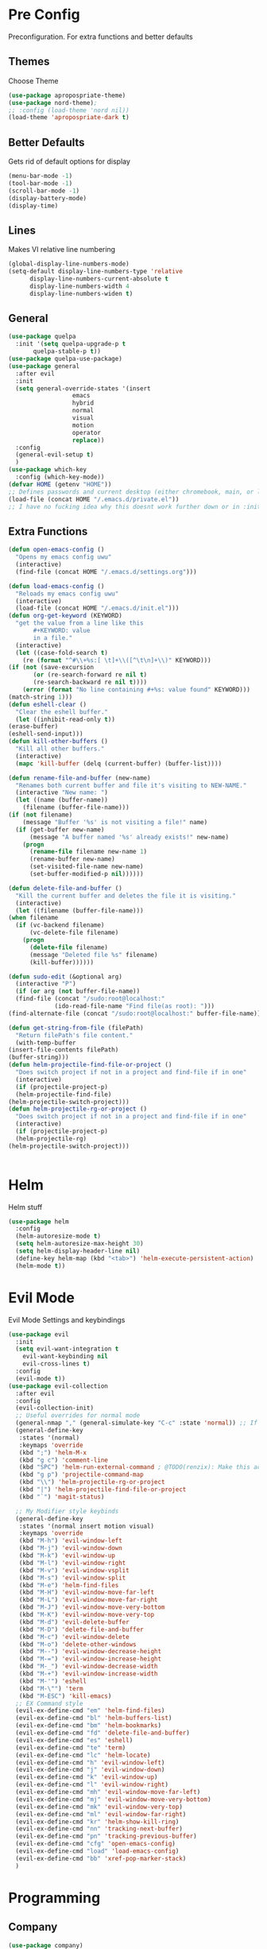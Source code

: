 * Pre Config
  Preconfiguration. For extra functions and better defaults
** Themes
   Choose Theme
   #+BEGIN_SRC emacs-lisp
     (use-package apropospriate-theme)
     (use-package nord-theme);
     ;; :config (load-theme 'nord nil))
     (load-theme 'apropospriate-dark t)
   #+END_SRC
** Better Defaults
   Gets rid of default options for display
   #+BEGIN_SRC emacs-lisp
     (menu-bar-mode -1)
     (tool-bar-mode -1)
     (scroll-bar-mode -1)
     (display-battery-mode)
     (display-time)
   #+END_SRC
** Lines
   Makes VI relative line numbering
   #+BEGIN_SRC emacs-lisp
     (global-display-line-numbers-mode)
     (setq-default display-line-numbers-type 'relative
		   display-line-numbers-current-absolute t
		   display-line-numbers-width 4
		   display-line-numbers-widen t)
   #+END_SRC
** General
   #+BEGIN_SRC emacs-lisp
     (use-package quelpa
       :init '(setq quelpa-upgrade-p t
		    quelpa-stable-p t))
     (use-package quelpa-use-package)
     (use-package general
       :after evil
       :init
       (setq general-override-states '(insert
				       emacs
				       hybrid
				       normal
				       visual
				       motion
				       operator
				       replace))
       :config 
       (general-evil-setup t)
       )
     (use-package which-key
       :config (which-key-mode))
     (defvar HOME (getenv "HOME"))
     ;; Defines passwords and current desktop (either chromebook, main, or laptop) so i dont have to make multiple git repos
     (load-file (concat HOME "/.emacs.d/private.el"))
     ;; I have no fucking idea why this doesnt work further down or in :init for use packages so im just gonna put it here
   #+END_SRC
** Extra Functions
   #+BEGIN_SRC emacs-lisp
     (defun open-emacs-config ()
       "Opens my emacs config uwu"
       (interactive)
       (find-file (concat HOME "/.emacs.d/settings.org")))

     (defun load-emacs-config ()
       "Reloads my emacs config uwu"
       (interactive)
       (load-file (concat HOME "/.emacs.d/init.el")))
     (defun org-get-keyword (KEYWORD)
       "get the value from a line like this
		    ,#+KEYWORD: value
		    in a file."
       (interactive)
       (let ((case-fold-search t)
	     (re (format "^#\\+%s:[ \t]+\\([^\t\n]+\\)" KEYWORD)))
	 (if (not (save-excursion
		    (or (re-search-forward re nil t)
			(re-search-backward re nil t))))
	     (error (format "No line containing #+%s: value found" KEYWORD)))
	 (match-string 1)))
     (defun eshell-clear ()
       "Clear the eshell buffer."
       (let ((inhibit-read-only t))
	 (erase-buffer)
	 (eshell-send-input)))
     (defun kill-other-buffers ()
       "Kill all other buffers."
       (interactive)
       (mapc 'kill-buffer (delq (current-buffer) (buffer-list))))

     (defun rename-file-and-buffer (new-name)
       "Renames both current buffer and file it's visiting to NEW-NAME."
       (interactive "New name: ")
       (let ((name (buffer-name))
	     (filename (buffer-file-name)))
	 (if (not filename)
	     (message "Buffer '%s' is not visiting a file!" name)
	   (if (get-buffer new-name)
	       (message "A buffer named '%s' already exists!" new-name)
	     (progn
	       (rename-file filename new-name 1)
	       (rename-buffer new-name)
	       (set-visited-file-name new-name)
	       (set-buffer-modified-p nil))))))

     (defun delete-file-and-buffer ()
       "Kill the current buffer and deletes the file it is visiting."
       (interactive)
       (let ((filename (buffer-file-name)))
	 (when filename
	   (if (vc-backend filename)
	       (vc-delete-file filename)
	     (progn
	       (delete-file filename)
	       (message "Deleted file %s" filename)
	       (kill-buffer))))))

     (defun sudo-edit (&optional arg)
       (interactive "P")
       (if (or arg (not buffer-file-name))
	   (find-file (concat "/sudo:root@localhost:"
			      (ido-read-file-name "Find file(as root): ")))
	 (find-alternate-file (concat "/sudo:root@localhost:" buffer-file-name))))

     (defun get-string-from-file (filePath)
       "Return filePath's file content."
       (with-temp-buffer
	 (insert-file-contents filePath)
	 (buffer-string)))
     (defun helm-projectile-find-file-or-project () 
       "Does switch project if not in a project and find-file if in one"
       (interactive)
       (if (projectile-project-p)
	   (helm-projectile-find-file)
	 (helm-projectile-switch-project)))
     (defun helm-projectile-rg-or-project () 
       "Does switch project if not in a project and find-file if in one"
       (interactive)
       (if (projectile-project-p)
	   (helm-projectile-rg)
	 (helm-projectile-switch-project)))


   #+END_SRC
* Helm
  Helm stuff
  #+BEGIN_SRC emacs-lisp
    (use-package helm
      :config 
      (helm-autoresize-mode t)
      (setq helm-autoresize-max-height 30)
      (setq helm-display-header-line nil)
      (define-key helm-map (kbd "<tab>") 'helm-execute-persistent-action)
      (helm-mode t))
  #+END_SRC
* Evil Mode
  Evil Mode Settings and keybindings
  #+BEGIN_SRC emacs-lisp
    (use-package evil
      :init
      (setq evil-want-integration t
	    evil-want-keybinding nil
	    evil-cross-lines t)
      :config 
      (evil-mode t))
    (use-package evil-collection
      :after evil
      :config 
      (evil-collection-init)
      ;; Useful overrides for normal mode
      (general-nmap "," (general-simulate-key "C-c" :state 'normal)) ;; If i didnt add special keybinds for minor mode use the default C-c
      (general-define-key
       :states '(normal)
       :keymaps 'override
       (kbd ";") 'helm-M-x
       (kbd "g c") 'comment-line
       (kbd "SPC") 'helm-run-external-command ; @TODO(renzix): Make this actually useful
       (kbd "g p") 'projectile-command-map
       (kbd "\\") 'helm-projectile-rg-or-project
       (kbd "|") 'helm-projectile-find-file-or-project
       (kbd "`") 'magit-status)

      ;; My Modifier style keybinds
      (general-define-key
       :states '(normal insert motion visual)
       :keymaps 'override
       (kbd "M-h") 'evil-window-left
       (kbd "M-j") 'evil-window-down
       (kbd "M-k") 'evil-window-up
       (kbd "M-l") 'evil-window-right
       (kbd "M-v") 'evil-window-vsplit
       (kbd "M-s") 'evil-window-split
       (kbd "M-e") 'helm-find-files
       (kbd "M-H") 'evil-window-move-far-left
       (kbd "M-L") 'evil-window-move-far-right
       (kbd "M-J") 'evil-window-move-very-bottom
       (kbd "M-K") 'evil-window-move-very-top
       (kbd "M-d") 'evil-delete-buffer
       (kbd "M-D") 'delete-file-and-buffer
       (kbd "M-c") 'evil-window-delete
       (kbd "M-o") 'delete-other-windows
       (kbd "M--") 'evil-window-decrease-height
       (kbd "M-=") 'evil-window-increase-height
       (kbd "M-_") 'evil-window-decrease-width
       (kbd "M-+") 'evil-window-increase-width
       (kbd "M-'") 'eshell
       (kbd "M-\"") 'term
       (kbd "M-ESC") 'kill-emacs)
      ;; EX Command style 
      (evil-ex-define-cmd "em" 'helm-find-files)
      (evil-ex-define-cmd "bl" 'helm-buffers-list)
      (evil-ex-define-cmd "bm" 'helm-bookmarks)
      (evil-ex-define-cmd "fd" 'delete-file-and-buffer)
      (evil-ex-define-cmd "es" 'eshell)
      (evil-ex-define-cmd "te" 'term)
      (evil-ex-define-cmd "lc" 'helm-locate)
      (evil-ex-define-cmd "h" 'evil-window-left)
      (evil-ex-define-cmd "j" 'evil-window-down)
      (evil-ex-define-cmd "k" 'evil-window-up)
      (evil-ex-define-cmd "l" 'evil-window-right)
      (evil-ex-define-cmd "mh" 'evil-window-move-far-left)
      (evil-ex-define-cmd "mj" 'evil-window-move-very-bottom)
      (evil-ex-define-cmd "mk" 'evil-window-very-top)
      (evil-ex-define-cmd "ml" 'evil-window-far-right)
      (evil-ex-define-cmd "kr" 'helm-show-kill-ring)
      (evil-ex-define-cmd "nn" 'tracking-next-buffer)
      (evil-ex-define-cmd "pn" 'tracking-previous-buffer)
      (evil-ex-define-cmd "cfg" 'open-emacs-config)
      (evil-ex-define-cmd "load" 'load-emacs-config)
      (evil-ex-define-cmd "bb" 'xref-pop-marker-stack)
      )
  #+END_SRC
* Programming
** Company
   #+BEGIN_SRC emacs-lisp
     (use-package company)
     (add-hook 'after-init-hook 'global-company-mode)
     (setq company-require-match 'never
	   company-minimum-prefix-length 0
	   company-tooltip-align-annotations t
	   company-idle-delay 1
	   company-dabbrev-downcase 0
	   company-tooltip-limit 20
	   global-company-mode t)
     (eval-after-load 'company
       '(progn
	  (define-key company-active-map (kbd "S-TAB") 'company-select-previous)
	  (define-key company-active-map (kbd "<backtab>") 'company-select-previous)
	  (define-key company-active-map (kbd "TAB") 'company-complete-common-or-cycle)
	  (define-key company-active-map (kbd "<return>") nil)
	  (define-key company-active-map (kbd "RET") nil)
	  (define-key company-active-map (kbd "C-SPC") #'company-complete-selection)
	  (define-key company-active-map (kbd "<tab>") 'company-complete-common-or-cycle)))
   #+END_SRC
** Projectile
   #+BEGIN_SRC emacs-lisp
     (use-package helm-projectile)
     (setq projectile-enable-caching t)
     (setq projectile-file-exists-local-cache-expire (* 5 60))
     (setq projectile-file-exists-remote-cache-expire (* 10 60))
     (setq projectile-switch-project-action 'helm-projectile-find-file)
     (setq projectile-sort-order 'recently-active)
     (projectile-mode t)
   #+END_SRC
** Magit
   #+BEGIN_SRC emacs-lisp
     (use-package evil-magit)
     ;;(use-package forge ; @TODO(renzix): When this gets stable i should use it uwu
     ;;  :after evil-magit)
   #+END_SRC
** Rust
   #+BEGIN_SRC emacs-lisp
     (use-package rust-mode)
     (use-package rustic)
     (use-package cargo)
     (use-package lsp-mode)
     (use-package clippy)
     (use-package racer)
     (setq racer-cmd (concat HOME "/.cargo/bin/racer")
	   rustic-format-on-save t)
     (add-hook 'rust-mode-hook #'racer-mode)
     (add-hook 'racer-mode-hook #'eldoc-mode)
     ;;(add-hook 'racer-mode-hook 'company-mode)

     (general-define-key
      :states '(normal)
      :prefix "g r"
      (kbd "c") 'rustic-cargo-build
      (kbd "C") 'rustic-recompile
      (kbd "p") 'rustic-popup
      (kbd "t") 'rustic-cargo-test
      (kbd "r") 'rustic-cargo-run
      (kbd "o") 'rustic-cargo-outdated)

     (general-define-key
      :states '(normal)
      :keymaps 'rustic-mode-map
      :prefix "," 
      (kbd ".") 'racer-find-definition
      (kbd "d") 'racer-describe-tooltip
      (kbd "f") 'rustic-format-buffer)
   #+END_SRC
** Python
   #+BEGIN_SRC emacs-lisp
     (use-package company-jedi)

     ;;(add-hook 'python-mode-hook 'company-mode)
     (add-hook 'python-mode-hook 'flycheck-mode)
     (eval-after-load 'company
       '(add-to-list 'company-backends 'company-jedi))


     (general-define-key
      :states '(normal)
      :keymaps 'python-mode-map
      :prefix "," 
      (kbd "d") 'jedi:show-doc
      (kbd ".") 'jedi:goto-definition
      (kbd "c") 'python-check)
   #+END_SRC
** C/CPP 
   #+BEGIN_SRC emacs-lisp
     (use-package irony)
     (use-package flycheck-irony)
     (use-package irony-eldoc)
     (use-package company-irony)
     (use-package company-irony-c-headers)
     (add-hook 'c++-mode-hook 'irony-mode)
     (add-hook 'c-mode-hook 'irony-mode)
     (add-hook 'objc-mode-hook 'irony-mode)

     ;;(add-hook 'irony-mode-hook 'company-mode)
     (add-hook 'irony-mode-hook 'irony-cdb-autosetup-compile-options)
     (add-hook 'irony-mode-hook #'irony-eldoc)
     (add-hook 'irony-mode-hook 'flycheck-mode)
     (add-hook 'flycheck-mode-hook #'flycheck-irony-setup)

     (eval-after-load 'company
       '(add-to-list 'company-backends 'company-irony))

     (defadvice find-tag (around refresh-etags activate)
       "Rerun etags and reload tags if tag not found and redo find-tag.              
      If buffer is modified, ask about save before running etags."
       (let ((extension (file-name-extension (buffer-file-name))))
	 (condition-case err
	     ad-do-it
	   (error (and (buffer-modified-p)
		       (not (ding))
		       (y-or-n-p "Buffer is modified, save it? ")
		       (save-buffer))
		  (er-refresh-etags extension)
		  ad-do-it))))


     (defun er-refresh-etags (&optional extension)
       "Run etags on all peer files in current dir and reload them silently."
       (interactive)
       (shell-command (format "etags *.%s" (or extension "el")))
       (let ((tags-revert-without-query t))  ; don't query, revert silently          
	 (visit-tags-table default-directory nil)))

     (general-define-key ;;C/CPP keys
      :states '(normal motion)
      :keymaps 'irony-mode-map
      :prefix ","
      (kbd ".") 'xref-find-definition
      (kbd "S-.") 'xref-find-definition-other-window
      (kbd "h") 'ff-find-other-file)
   #+END_SRC
** JVM langauges
   #+BEGIN_SRC emacs-lisp
     (setq ensime-search-interface 'helm)
     (use-package ensime)
     (add-hook 'scala-mode-hook 'ensime-scala-mode-hook)
   #+END_SRC
** Lisp
   #+BEGIN_SRC emacs-lisp
     ;;(setq inferior-lisp-program "/usr/bin/sbcl")
     ;;(use-package slime)
     ;;(require 'slime-autoloads)
     ;;(slime-setup '(slime-fancy))
   #+END_SRC
** Misc Programming
   @TODO (renzix): Make comments work idk why im writing this cuz im
   gonna delete this once i fix it anyway
   #+BEGIN_SRC emacs-lisp
     (use-package autopair
       :config (autopair-global-mode t))
     (use-package comment-tags)
     (with-eval-after-load "comment-tags"
       (setq comment-tags-keyword-faces
	     `(("@TODO" . ,(list :weight 'bold :foreground "#28ABE3"))
	       ("@FIXME" . ,(list :weight 'bold :foreground "#DB3340"))
	       ("@BUG" . ,(list :weight 'bold :foreground "#DB3340"))
	       ("@HACK" . ,(list :weight 'bold :foreground "#E8B71A"))
	       ("@INFO" . ,(list :weight 'bold :foreground "#F7EAC8"))
	       ("@DONE" . ,(list :weight 'bold :foreground "#1FDA9A"))))
       (setq ;comment-tags-comment-start-only t
	comment-tags-case-sensitive t
	comment-tags-lighter nil)
       (add-hook 'irony-mode-hook 'comment-tags-mode)
       (add-hook 'python-mode-hook 'comment-tags-mode)
       (add-hook 'rustic-mode-hook 'comment-tags-mode)
       (add-hook 'org-mode-hook 'comment-tags-mode))
     ;; Auto indent on save
     (defun indent-buffer ()
       (interactive)
       (save-excursion
	 (indent-region (point-min) (point-max) nil)))
     (add-hook 'before-save-hook 'indent-buffer)
   #+END_SRC
* Normal Tasks
** Text
   @TODO(renzix): Add spellcheck and autocorrect???
   #+BEGIN_SRC emacs-lisp
     (setq default-major-mode 'text-mode)
     (add-hook 'text-mode-hook 'text-mode-hook-identify)
     (add-hook 'text-mode-hook 'turn-on-auto-fill)
   #+END_SRC
** pb
   @TODO(renzix): Make this into a seperate package???
   @TODO(renzix): Add text support for buffer, file and selection
   #+BEGIN_SRC emacs-lisp
     (defun pb-selection (&optional beg end)
       "Takes a picture based on mouse"
       (interactive (if (use-region-p)
			(list (region-beginning)
			      (region-end))
		      (list (point-min)
			    (point-max))))
       (let ((res (pb--post (buffer-substring beg end))))
	 (kill-new res)
	 (message res)))
     (defun pb-file (file)
       "Takes a picture based on mouse"
       (interactive "fUploaded File: ")
       (let ((res (concat (pb--post (get-string-from-file file)) (file-name-extension))))
	 (kill-new res)
	 (message res)))
     (defun pb-png () ;@TODO(renzix): Doesnt work i need to fix this
       "Takes a picture based on mouse"
       (interactive)
       (let ((res (concat (pb--post (shell-command-to-string "maim -sq")) ".png")))
	 (kill-new res)
	 (message res)))
     (defun pb-get (&optional url) 
       "gets content in a new buffer" 
       (interactive (list (if 
			      (and (not (zerop (length kill-ring))) (string-match-p "http*" (current-kill 0)))
			      (read-string (format "Website Url(%s): " (current-kill 0))) 
			    (read-string "Website Url: "))))
       (if (= (length url) 0) 
	   (browse-url-emacs (current-kill 0))
	 (browse-url-emacs url)))

     (defun pb--post (input) ;get this working almost perfectly
       "Raw pb post function accepts a buncha params"
       (let* ((url "https://ptpb.pw/")
	      (url-request-method "POST")
	      (url-request-extra-headers
	       '(("Content-Type" . "application/x-www-form-urlencoded")))
	      (url-request-data))
	 (setq url-request-data (pb--urlencode `(("c" . ,input))))
	 (with-current-buffer (url-retrieve-synchronously url)
	   (goto-char (point-min))
	   (re-search-forward "https://*" nil t)
	   (buffer-substring (point) (point-at-eol)))))
     (defun pb--urlencode (alis)
       "Map an alist of key/value pairs to an URL-encoded string."
       (mapconcat (lambda (pair)
		    (format "%s=%s"
			    (url-hexify-string
			     (format "%s" (car pair)))
			    (url-hexify-string
			     (format "%s" (if (consp (cdr pair))
					      (cadr pair)
					    (cdr pair))))))
		  alis
		  "&"))
   #+END_SRC

   #+RESULTS:
   : pb--urlencode

** emms/twitch
   #+BEGIN_SRC emacs-lisp
     (use-package emms)
     (emms-all)
     (emms-default-players)
   #+END_SRC
** Discord
   #+BEGIN_SRC emacs-lisp
     ;; For Rich presence
     (use-package elcord)
     (elcord-mode)
   #+END_SRC
** Matrix
   wtf the emacs matrix client is fucking lit
   #+BEGIN_SRC emacs-lisp
     (setq matrix-client-show-images t
	   matrix-client-show-room-avatars t
	   matrix-client-mark-modified-rooms t
	   matrix-client-use-tracking t
	   matrix-client-render-presence t
	   matrix-client-render-membership t)
     (use-package matrix-client
       :quelpa ((matrix-client :fetcher github :repo "alphapapa/matrix-client.el"
			       :files (:defaults "logo.png" "matrix-client-standalone.el.sh"))))
     (general-define-key
      :states '(normal)
      :prefix "M-z"
      (kbd ".") 'tracking-previous-buffer
      (kbd ",") 'tracking-next-buffer
      (kbd "m") 'matrix-client-connect
      (kbd "o") 'matrix-client-upload
      (kbd "b") 'matrix-client-switch-buffer)
   #+END_SRC
** IRC/Circe
   #+BEGIN_SRC emacs-lisp
     (setq circe-reduce-lurker-spam t
	   circe-network-options
	   '(("Freenode"
	      :nick "Renzix"
	      :channels (:after-auth "#emacs" "#emacs-circe" "#unixporn" "#gentoo" "#distrotube")
	      :nickserv-nick "Renzix"
	      :nickserv-password freenode-password)
	     ("127.0.0.1"
	      :user "Renzix"
	      :port 6667
	      :channels ("#home" "#techsupport" "#devnull" "#wallpapers" "#bots" "#programming" 
			 "#anime" "#hardware" "#voice" "#ricing" "#de" "#wm" "#tools" "#feedback"
			 "#starboard" "#modlog" "#rules" "#announcements")
	      :pass discord-unixporn))
	   circe-format-say "{nick:-16s} {body}"
	   lui-time-stamp-position 'right-margin
	   lui-time-stamp-format "%H:%M")
     (defun my-circe-set-margin ()
       (setq right-margin-width 5))
     (add-hook 'lui-mode-hook 'my-circe-set-margin)
     (defun my-circe-prompt ()
       (lui-set-prompt
	(concat (propertize (concat (buffer-name) ">")
			    'face 'circe-prompt-face)
		" ")))
     (add-hook 'circe-chat-mode-hook 'my-circe-prompt)
     (setq
      lui-time-stamp-position 'right-margin
      lui-fill-type nil)

     (add-hook 'lui-mode-hook 'my-lui-setup)
     (defun my-lui-setup ()
       (setq
	fringes-outside-margins t
	right-margin-width 5
	word-wrap t
	wrap-prefix "    "))
     (use-package circe)
     (use-package helm-circe)
     (use-package tracking)
     (general-define-key
      :states '(normal)
      :keymaps 'circe-mode-map
      :prefix ","
      (kbd ",") 'tracking-next-buffer
      (kbd "j") 'circe-command-JOIN
      (kbd "p") 'circe-command-PART
      (kbd "b") 'helm-circe)
   #+END_SRC
** Org
   Some basic configuration for org mode incluing access to executing
   python,sql,emacs-lisp and latex. Also some keybinds
   #+BEGIN_SRC emacs-lisp
     (setq-default org-display-custom-times t)
     (setq org-export-date-timestamp-format '("%e %b %Y" . "<%a %b %e %Y %H:%M>"))
     (setq org-time-stamp-custom-formats '("%e %b %Y" . "<%a %b %e %Y %H:%M>"))
     (setq org-confirm-babel-evaluate nil)
     (org-babel-do-load-languages
      'org-babel-load-languages
      '((org . t)
	(latex . t)
	(emacs-lisp . t)
	(sql . t)
	(shell . t)
	(python . t)))
     (general-define-key
      :states '(normal)
      :keymaps 'org-mode-map
      :prefix ","
      (kbd ",") 'org-export-dispatch
      (kbd "RET") (lambda () ((evil-append-line) (org-meta-return)))
      (kbd "t") 'org-time-stamp-inactive
      (kbd "c") 'org-cycle
      (kbd "s") 'org-babel-execute-src-block
      (kbd "b") 'org-cycle-list-bullet
      (kbd "e") 'org-babel-execute-buffer
      (kbd "'") 'org-edit-special)
     (general-define-key
      :states '(normal)
      :keymaps 'orgsrc-mode-map
      :prefix ","
      (kbd "'") 'org-src-exit)

     (use-package ox-pandoc)
     (use-package htmlize)
   #+END_SRC
** Clipboard Manager
   System clipboard manager
   #+BEGIN_SRC emacs-lisp
     (use-package clipmon)
     (add-to-list 'after-init-hook 'clipmon-mode-start)
     (add-to-list 'after-init-hook 'clipmon-persist)
   #+END_SRC
** Email (mu4e) 
   #+BEGIN_SRC emacs-lisp
     (require 'mu4e)
     (use-package mu4e-alert
       :after mu4e
       :init
       (setq mu4e-alert-interesting-mail-query
	     "flag:unread maildir:~/.mail/gmail")
       (mu4e-alert-enable-mode-line-display)
       (defun gjstein-refresh-mu4e-alert-mode-line ()
	 (interactive)
	 (mu4e~proc-kill)
	 (mu4e-alert-enable-mode-line-display)
	 )
       (run-with-timer 0 60 'gjstein-refresh-mu4e-alert-mode-line)
       )

     ;; use mu4e for e-mail in emacs
     (setq mail-user-agent 'mu4e-user-agent)
     (setq mu4e-maildir       "~/.mail")
     (setq mu4e-get-mail-command "mbsync -a")
     (setq mu4e-contexts
	   `( ,(make-mu4e-context
		:name "gmail"
		:match-func (lambda (msg) (when msg
					    (string-prefix-p "~/.mail/gmail" (mu4e-message-field msg :maildir))))
		)
	      ;;,(make-mu4e-context
	      ;;:name "wpu"
	      ;;:match-func (lambda (msg) (when msg
	      ;;			    (string-prefix-p "~/.mail/wpu" (mu4e-message-field msg :maildir)))))
	      ))

     ;; sending mail -- replace USERNAME with your gmail username
     ;; also, make sure the gnutls command line utils are installed
     ;; package 'gnutls-bin' in Debian/Ubuntu

     (require 'smtpmail)
     (setq message-send-mail-function 'smtpmail-send-it
	   starttls-use-gnutls t
	   smtpmail-starttls-credentials '(("smtp.gmail.com" 587 nil nil))
	   smtpmail-auth-credentials
	   '(("smtp.gmail.com" 587 "eragon9981@gmail.com" nil))
	   smtpmail-default-smtp-server "smtp.gmail.com"
	   smtpmail-smtp-server "smtp.gmail.com"
	   smtpmail-smtp-service 587)

     ;; alternatively, for emacs-24 you can use:
     ;;(setq message-send-mail-function 'smtpmail-send-it
     ;;     smtpmail-stream-type 'starttls
     ;;     smtpmail-default-smtp-server "smtp.gmail.com"
     ;;     smtpmail-smtp-server "smtp.gmail.com"
     ;;     smtpmail-smtp-service 587)

     ;; don't keep message buffers around
     (setq message-kill-buffer-on-exit t)

   #+END_SRC
* Post Config
** Backups
   #+BEGIN_SRC emacs-lisp
     (setq backup-directory-alist `(("." . "~/.saves"))
	   backup-by-copying t
	   delete-old-versions t
	   kept-new-versions 6
	   kept-old-versions 2
	   version-control t)
   #+END_SRC
** Misc
   #+BEGIN_SRC emacs-lisp
     (setq inhibit-startup-screen t)
     (setq initial-buffer-choice 'eshell)
     ;; Theme stuff for emacs --daemon idk why it works  @TODO(renzix): Make this work
     (defvar my:theme 'apropospriate-dark)
     (defvar my:theme-window-loaded nil)
     (defvar my:theme-terminal-loaded nil)

     (if (daemonp)
	 (add-hook 'after-make-frame-functions(lambda (frame)
						(select-frame frame)
						(if (window-system frame)
						    (unless my:theme-window-loaded
						      (if my:theme-terminal-loaded
							  (enable-theme my:theme)
							(load-theme my:theme t))
						      (setq my:theme-window-loaded t))
						  (unless my:theme-terminal-loaded
						    (if my:theme-window-loaded
							(enable-theme my:theme)
						      (load-theme my:theme t))
						    (setq my:theme-terminal-loaded t)))))

       (progn
	 (load-theme my:theme t)
	 (if (display-graphic-p)
	     (setq my:theme-window-loaded t)
	   (setq my:theme-terminal-loaded t))))
     (setq org-src-tab-acts-natively t)

     ;;On save it adds buffer to bookmarks. LastSave is every time and get overridden while projectile is only 
     ;;if in a projectile dir. the last one is every file that is saved gets added.
     (add-hook 'after-save-hook '(lambda () (bookmark-set "LastSave" nil)))
     (add-hook 'after-save-hook '(lambda () (if (projectile-file-exists-p (buffer-name)) (bookmark-set (concat "LastPro" (projectile-project-name)) nil))))
     (add-hook 'after-save-hook '(lambda () (bookmark-set (buffer-name) nil)))

   #+END_SRC
   
   
